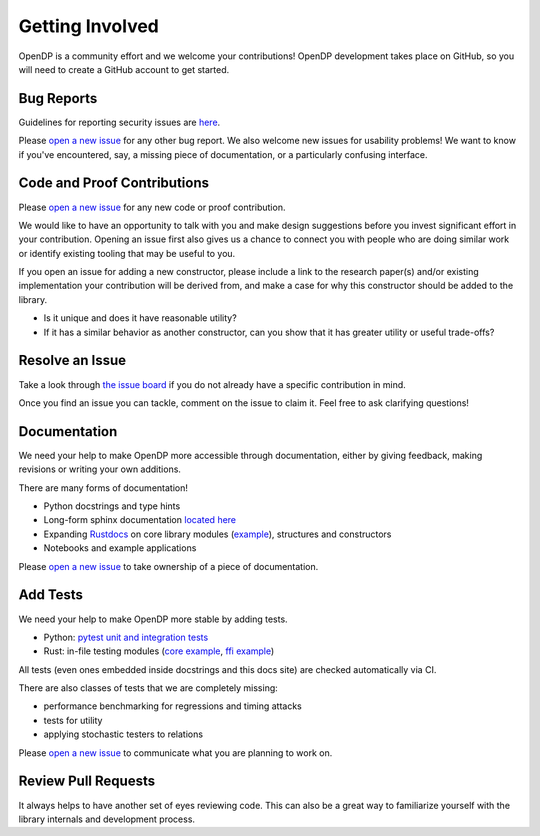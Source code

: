 .. _getting-involved:

Getting Involved
================


OpenDP is a community effort and we welcome your contributions!
OpenDP development takes place on GitHub, so you will need to create a GitHub account to get started.


Bug Reports
-----------
Guidelines for reporting security issues are `here <https://github.com/opendp/opendp/blob/main/SECURITY.md>`_.

Please `open a new issue <https://github.com/opendp/opendp/issues/new?template=bug-report.md>`__ for any other bug report.
We also welcome new issues for usability problems!
We want to know if you've encountered, say, a missing piece of documentation, or a particularly confusing interface.


Code and Proof Contributions
----------------------------
Please `open a new issue <https://github.com/opendp/opendp/issues/new?template=new-contribution.md>`__ for any new code or proof contribution.

We would like to have an opportunity to talk with you and make design suggestions before you invest significant effort in your contribution.
Opening an issue first also gives us a chance to connect you with people who are doing similar work
or identify existing tooling that may be useful to you.

If you open an issue for adding a new constructor,
please include a link to the research paper(s) and/or existing implementation your contribution will be derived from,
and make a case for why this constructor should be added to the library.

* Is it unique and does it have reasonable utility?
* If it has a similar behavior as another constructor, can you show that it has greater utility or useful trade-offs?


Resolve an Issue
----------------
Take a look through `the issue board <https://github.com/opendp/opendp/issues>`_ if you do not already have a specific contribution in mind.

Once you find an issue you can tackle, comment on the issue to claim it.
Feel free to ask clarifying questions!


Documentation
-------------
We need your help to make OpenDP more accessible through documentation, 
either by giving feedback, making revisions or writing your own additions.

There are many forms of documentation!

* Python docstrings and type hints
* Long-form sphinx documentation `located here <https://github.com/opendp/opendp/tree/main/docs>`_
* Expanding `Rustdocs <https://docs.rs/opendp/0.2.1/opendp/>`_ on core library modules (`example <https://github.com/opendp/opendp/blob/main/rust/src/lib.rs#L1>`_), structures and constructors
* Notebooks and example applications

Please `open a new issue <https://github.com/opendp/opendp/issues/new?template=new-contribution.md>`__ to take ownership of a piece of documentation.


Add Tests
---------
We need your help to make OpenDP more stable by adding tests.

* Python: `pytest unit and integration tests <https://github.com/opendp/opendp/tree/main/python/test>`_
* Rust: in-file testing modules (`core example <https://github.com/opendp/opendp/blob/ead11c5dbadfb17062182da6799f400888e66cef/rust/opendp/src/trans/count/mod.rs#L121-L182>`_, `ffi example <https://github.com/opendp/opendp/blob/ead11c5dbadfb17062182da6799f400888e66cef/rust/opendp-ffi/src/trans/resize.rs#L53-L93>`_)

All tests (even ones embedded inside docstrings and this docs site) are checked automatically via CI.

There are also classes of tests that we are completely missing:

* performance benchmarking for regressions and timing attacks
* tests for utility
* applying stochastic testers to relations

Please `open a new issue <https://github.com/opendp/opendp/issues/new?template=new-contribution.md>`__ to communicate what you are planning to work on.


Review Pull Requests
--------------------
It always helps to have another set of eyes reviewing code.
This can also be a great way to familiarize yourself with the library internals and development process.
